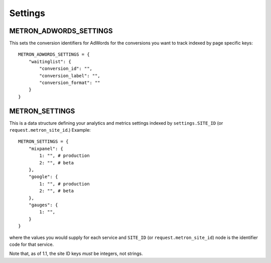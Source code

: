 .. _settings:

Settings
========

.. _metron_settings:

METRON_ADWORDS_SETTINGS
^^^^^^^^^^^^^^^^^^^^^^^

This sets the conversion identifiers for AdWords for the conversions
you want to track indexed by page specific keys::

    METRON_ADWORDS_SETTINGS = {
        "waitinglist": {
            "conversion_id": "",
            "conversion_label": "",
            "conversion_format": ""
        }
    }


METRON_SETTINGS
^^^^^^^^^^^^^^^

This is a data structure defining your analytics and metrics settings
indexed by ``settings.SITE_ID`` (or ``request.metron_site_id``.) Example::

    METRON_SETTINGS = {
        "mixpanel": {
            1: "", # production
            2: "", # beta
        },
        "google": {
            1: "", # production
            2: "", # beta
        },
        "gauges": {
            1: "",
        }
    }

where the values you would supply for each service and ``SITE_ID`` (or
``request.metron_site_id``) node is the identifier code for that service.

Note that, as of 1.1, the site ID keys *must* be integers, not strings.
